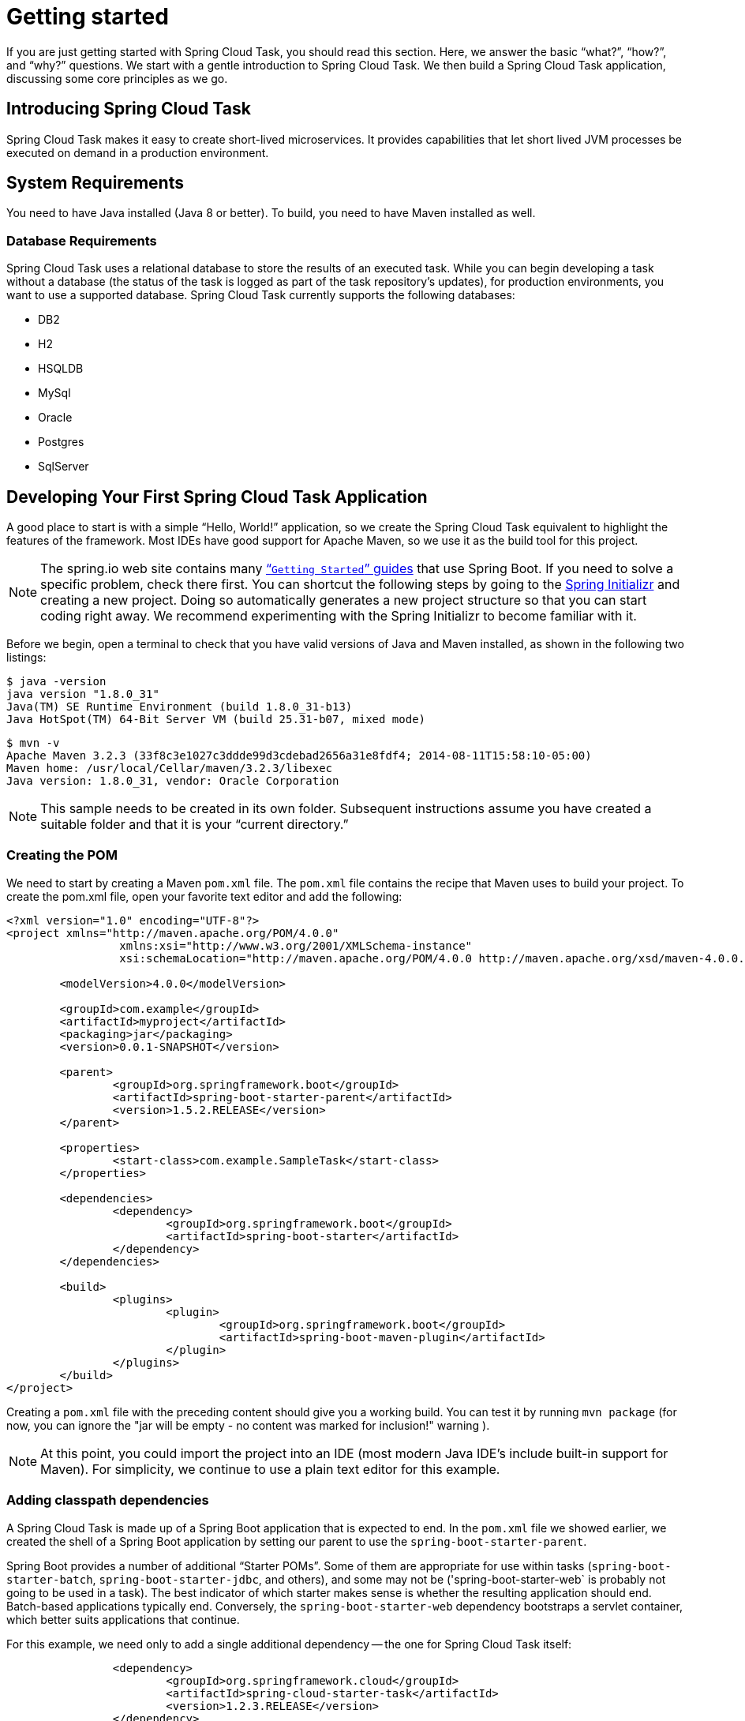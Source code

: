 
[[getting-started]]
= Getting started

[[partintro]]
--
If you are just getting started with Spring Cloud Task, you should read this section.
Here, we answer the basic "`what?`", "`how?`", and "`why?`" questions. We start with a
gentle introduction to Spring Cloud Task. We then build a Spring Cloud Task application,
discussing some core principles as we go.
--

[[getting-started-introducing-spring-cloud-task]]
== Introducing Spring Cloud Task

Spring Cloud Task makes it easy to create short-lived microservices. It provides
capabilities that let short lived JVM processes be executed on demand in a production
environment.

[[getting-started-system-requirements]]
== System Requirements

You need to have Java installed (Java 8 or better). To build, you need to have Maven
installed as well.

=== Database Requirements

Spring Cloud Task uses a relational database to store the results of an executed task.
While you can begin developing a task without a database (the status of the task is logged
as part of the task repository's updates), for production environments, you want to
use a supported database. Spring Cloud Task currently supports the following databases:

* DB2
* H2
* HSQLDB
* MySql
* Oracle
* Postgres
* SqlServer

[[getting-started-developing-first-task]]
== Developing Your First Spring Cloud Task Application

A good place to start is with a simple "`Hello, World!`" application, so we create the
Spring Cloud Task equivalent to highlight the features of the framework. Most IDEs have
good support for Apache Maven, so we use it as the build tool for this project.

NOTE: The spring.io web site contains many https://spring.io/guides[“`Getting Started`”
guides] that use Spring Boot. If you need to solve a specific problem, check there first.
You can shortcut the following steps by going to the
http://start.spring.io/[Spring Initializr] and creating a new project. Doing so
automatically generates a new project structure so that you can start coding right away.
We recommend experimenting with the Spring Initializr to become familiar with it.

Before we begin, open a terminal to check that you have valid versions of Java and Maven
installed, as shown in the following two listings:

[source]
$ java -version
java version "1.8.0_31"
Java(TM) SE Runtime Environment (build 1.8.0_31-b13)
Java HotSpot(TM) 64-Bit Server VM (build 25.31-b07, mixed mode)

[source]
$ mvn -v
Apache Maven 3.2.3 (33f8c3e1027c3ddde99d3cdebad2656a31e8fdf4; 2014-08-11T15:58:10-05:00)
Maven home: /usr/local/Cellar/maven/3.2.3/libexec
Java version: 1.8.0_31, vendor: Oracle Corporation

NOTE: This sample needs to be created in its own folder. Subsequent instructions assume
you have created a suitable folder and that it is your "`current directory.`"

[[getting-started-creating-the-pom]]
=== Creating the POM

We need to start by creating a Maven `pom.xml` file. The `pom.xml` file contains the
recipe that Maven uses to build your project. To create the pom.xml file, open your
favorite text editor and add the following:

[code,xml]
----
<?xml version="1.0" encoding="UTF-8"?>
<project xmlns="http://maven.apache.org/POM/4.0.0"
		 xmlns:xsi="http://www.w3.org/2001/XMLSchema-instance"
		 xsi:schemaLocation="http://maven.apache.org/POM/4.0.0 http://maven.apache.org/xsd/maven-4.0.0.xsd">

	<modelVersion>4.0.0</modelVersion>

	<groupId>com.example</groupId>
	<artifactId>myproject</artifactId>
	<packaging>jar</packaging>
	<version>0.0.1-SNAPSHOT</version>

	<parent>
		<groupId>org.springframework.boot</groupId>
		<artifactId>spring-boot-starter-parent</artifactId>
		<version>1.5.2.RELEASE</version>
	</parent>

	<properties>
		<start-class>com.example.SampleTask</start-class>
	</properties>

	<dependencies>
		<dependency>
			<groupId>org.springframework.boot</groupId>
			<artifactId>spring-boot-starter</artifactId>
		</dependency>
	</dependencies>

	<build>
		<plugins>
			<plugin>
				<groupId>org.springframework.boot</groupId>
				<artifactId>spring-boot-maven-plugin</artifactId>
			</plugin>
		</plugins>
	</build>
</project>
----

Creating a `pom.xml` file with the preceding content should give you a working build. You
can test it by running `mvn package` (for now, you can ignore the "jar will be empty - no
content was marked for inclusion!" warning ).

NOTE: At this point, you could import the project into an IDE (most modern Java IDE's
include built-in support for Maven). For simplicity, we continue to use a plain text
editor for this example.

[[getting-started-adding-classpath-dependencies]]
=== Adding classpath dependencies

A Spring Cloud Task is made up of a Spring Boot application that is expected to end. In
the `pom.xml` file we showed earlier, we created the shell of a Spring Boot application by
setting our parent to use the `spring-boot-starter-parent`.

Spring Boot provides a number of additional "`Starter POMs`". Some of them are appropriate
for use within tasks (`spring-boot-starter-batch`, `spring-boot-starter-jdbc`, and
others), and some may not be ('spring-boot-starter-web` is probably not going to be used
in a task). The best indicator of which starter makes sense is whether the resulting
application should end. Batch-based applications typically end. Conversely, the
`spring-boot-starter-web` dependency bootstraps a servlet container, which better suits
applications that continue.

For this example, we need only to add a single additional dependency -- the one for
Spring Cloud Task itself:

[source,xml]
		<dependency>
			<groupId>org.springframework.cloud</groupId>
			<artifactId>spring-cloud-starter-task</artifactId>
			<version>1.2.3.RELEASE</version>
		</dependency>

[[getting-started-writing-the-code]]
=== Writing the Code

To finish our application, we need to create a single Java file. By default, Maven
compiles the sources from `src/main/java`, so you need to create that folder structure.
Then you need to add a file named `src/main/java/com/example/SampleTask.java`, as shown
in the following example:

[source,java]
----
package com.example;

import org.springframework.boot.*;
import org.springframework.boot.autoconfigure.SpringBootApplication;
import org.springframework.cloud.task.configuration.EnableTask;
import org.springframework.context.annotation.Bean;

@SpringBootApplication
@EnableTask
public class SampleTask {

	@Bean
	public CommandLineRunner commandLineRunner() {
		return new HelloWorldCommandLineRunner();
	}

	public static void main(String[] args) {
		SpringApplication.run(SampleTask.class, args);
	}

	public static class HelloWorldCommandLineRunner implements CommandLineRunner {

		@Override
		public void run(String... strings) throws Exception {
			System.out.println("Hello, World!");
		}
	}
}
----

While it may seem small, quite a bit is going on. For more about Spring
Boot specifics, see the
http://docs.spring.io/spring-boot/docs/current/reference/html/[Spring Boot reference documentation].

We also need to create an `application.properties` file in `src/main/resources`. We need
to configure two properties in `application.properties`: We need to set the application
name (which is translated to the task name), and we need to set the logging for spring
cloud task to `DEBUG` so that we can see what's going on. The following example shows how
to do both:

[source]
----
logging.level.org.springframework.cloud.task=DEBUG
spring.application.name=helloWorld
----

[[getting-started-at-task]]
==== The @EnableTask annotation

The first non-boot annotation in our example is the `@EnableTask` annotation. This
class-level annotation tells Spring Cloud Task to bootstrap it's functionality. By
default, it imports an additional configuration class (`SimpleTaskConfiguration`). This
additional configuration registers the `TaskRepository` and the infrastructure for its
use.

Out of the box, the `TaskRepository` uses an in-memory `Map` to record the results
of a task. A `Map` is not a practical solution for a production environment, since
the `Map` goes away once the task ends. However, for a quick getting-started
experience, we use this as a default as well as echoing to the logs what is being updated
in that repository. In the <<features-configuration>> section (later in this
documentation), we cover how to customize the configuration of the pieces provided by
Spring Cloud Task.

When our sample application runs, Spring Boot launches our `HelloWorldCommandLineRunner`
and outputs our "`Hello, World!`" message to standard out. The `TaskLifecyceListener`
records the start of the task and the end of the task in the repository.

[[getting-started-main-method]]
==== The main method

The main method serves as the entry point to any java application.  Our main method
delegates to Spring Boot's `SpringApplication` class.  You can read more about it in the
Spring Boot documentation.

[[getting-started-clr]]
==== The CommandLineRunner

Spring includes many ways to bootstrap an application's logic. Spring Boot provides
a convenient method of doing so in an organized manner through its `*Runner` interfaces
(`CommandLineRunner` or `ApplicationRunner`). A well behaved task can bootstrap any
logic by using one of these two runners.

The lifecycle of a task is considered from before the `*Runner#run` methods are executed
to once they are all complete. Spring Boot lets an application use multiple
`*Runner` implementations, as does Spring Cloud Task.

NOTE: Any processing bootstrapped from mechanisms other than a `CommandLineRunner` or
`ApplicationRunner` (by using `InitializingBean#afterPropertiesSet` for example) is not
 recorded by Spring Cloud Task.

[[getting-started-running-the-example]]
=== Running the Example

At this point, our application should work.  Since this application is Spring Boot-based,
we can run it from the command line by using `$ mvn spring-boot:run` from the root
of our application, as shown (with its output) in the following example:

[source]
----
$ mvn clean spring-boot:run
....... . . .
....... . . . (Maven log output here)
....... . . .


  .   ____          _            __ _ _
 /\\ / ___'_ __ _ _(_)_ __  __ _ \ \ \ \
( ( )\___ | '_ | '_| | '_ \/ _` | \ \ \ \
 \\/  ___)| |_)| | | | | || (_| |  ) ) ) )
  '  |____| .__|_| |_|_| |_\__, | / / / /
 =========|_|==============|___/=/_/_/_/
 :: Spring Boot ::        (v1.3.3.RELEASE)

2016-01-25 11:08:10.183  INFO 12943 --- [           main] com.example.SampleTask                   : Starting SampleTask on Michaels-MacBook-Pro-2.local with PID 12943 (/Users/mminella/Documents/IntelliJWorkspace/spring-cloud-task-example/target/classes started by mminella in /Users/mminella/Documents/IntelliJWorkspace/spring-cloud-task-example)
2016-01-25 11:08:10.185  INFO 12943 --- [           main] com.example.SampleTask                   : No active profile set, falling back to default profiles: default
2016-01-25 11:08:10.226  INFO 12943 --- [           main] s.c.a.AnnotationConfigApplicationContext : Refreshing org.springframework.context.annotation.AnnotationConfigApplicationContext@2a2c3676: startup date [Mon Jan 25 11:08:10 CST 2016]; root of context hierarchy
2016-01-25 11:08:11.051  INFO 12943 --- [           main] o.s.j.e.a.AnnotationMBeanExporter        : Registering beans for JMX exposure on startup
2016-01-25 11:08:11.065  INFO 12943 --- [           main] o.s.c.t.r.support.SimpleTaskRepository   : Creating: TaskExecution{executionId=0, externalExecutionID='null', exitCode=0, taskName='application', startTime=Mon Jan 25 11:08:11 CST 2016, endTime=null, statusCode='null', exitMessage='null', arguments=[]}
Hello, World!
2016-01-25 11:08:11.071  INFO 12943 --- [           main] com.example.SampleTask                   : Started SampleTask in 1.095 seconds (JVM running for 3.826)
2016-01-25 11:08:11.220  INFO 12943 --- [       Thread-1] s.c.a.AnnotationConfigApplicationContext : Closing org.springframework.context.annotation.AnnotationConfigApplicationContext@2a2c3676: startup date [Mon Jan 25 11:08:10 CST 2016]; root of context hierarchy
2016-01-25 11:08:11.222  INFO 12943 --- [       Thread-1] o.s.c.t.r.support.SimpleTaskRepository   : Updating: TaskExecution{executionId=0, externalExecutionID='null', exitCode=0, taskName='application', startTime=Mon Jan 25 11:08:11 CST 2016, endTime=Mon Jan 25 11:08:11 CST 2016, statusCode='null', exitMessage='null', arguments=[]}
2016-01-25 11:08:11.222  INFO 12943 --- [       Thread-1] o.s.j.e.a.AnnotationMBeanExporter        : Unregistering JMX-exposed beans on shutdown
----

The preceding output has three lines that of interest to us here:

* `SimpleTaskRepository` logged the creation of the entry in the `TaskRepository`.
* The execution of our `CommandLineRunner`, demonstrated by the "`Hello, World!`" output.
* `SimpleTaskRepository` logs the completion of the task in the `TaskRepository`.

NOTE: A simple task application can be found in the samples module of the Spring Cloud
Task Project
https://github.com/spring-cloud/spring-cloud-task/tree/master/spring-cloud-task-samples/timestamp[here].
